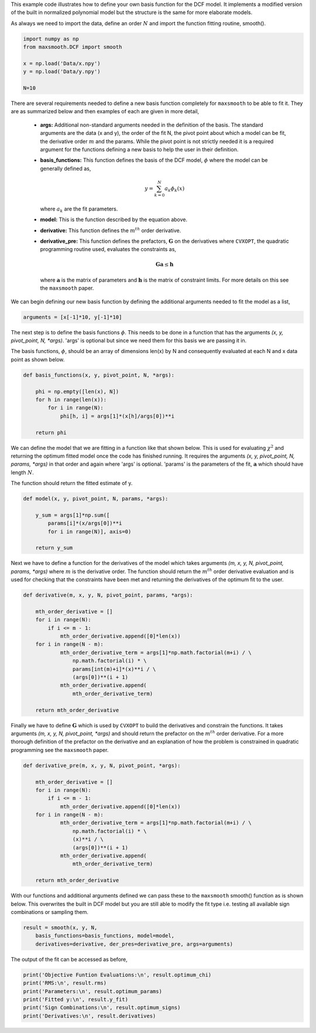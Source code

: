 This example code illustrates how to define your own basis function for the
DCF model.
It implements a modified version of the built in normalized polynomial model
but the structure is the same for more elaborate models.

As always we need to import the data, define an order :math:`{N}`
and import the function fitting routine, smooth().

.. code::

  import numpy as np
  from maxsmooth.DCF import smooth

  x = np.load('Data/x.npy')
  y = np.load('Data/y.npy')

  N=10

There are several requirements needed to define a new basis function completely
for ``maxsmooth`` to be able to fit it. They are as summarized below and then
examples of each are given in more detail,

    * **args:** Additional non-standard  arguments needed in the definition of the
      basis. The standard arguments are the data (x and y), the order of the fit N,
      the pivot point about which a model can be fit,
      the derivative order :math:`{m}` and the params. While the
      pivot point is not strictly needed it is a required argument for the
      functions defining a new basis to help the user in their definition.

    * **basis_functions:** This function defines the basis of the DCF model,
      :math:`{\phi}` where the model can be generally defined as,

      .. math::

          y = \sum_{k = 0}^N a_k \phi_k(x)

      where :math:`{a_k}` are the fit parameters.

    * **model:** This is the function described by the equation above.

    * **derivative:** This function defines the :math:`{m^{th}}` order derivative.

    * **derivative_pre:** This function defines the prefactors,
      :math:`{\mathbf{G}}` on the derivatives where ``CVXOPT``, the quadratic
      programming routine used, evaluates the constraints as,

      .. math::

          \mathbf{Ga} \leq \mathbf{h}

      where :math:`{\mathbf{a}}` is the matrix of parameters and :math:`{\mathbf{h}}`
      is the matrix of constraint limits. For more details on this see the ``maxsmooth``
      paper.


We can begin defining our new basis function by defining the additional arguments
needed to fit the model as a list,

.. code::

  arguments = [x[-1]*10, y[-1]*10]

The next step is to define the basis functions :math:`{\phi}`. This needs to be
done in a function that has the arguments *(x, y, pivot_point, N, \*args)*. 'args'
is optional but since we need them for this basis we are passing it in.

The basis functions, :math:`{\phi}`, should be an array of dimensions len(x)
by N and consequently evaluated at each N and x data point as shown below.

.. code::

  def basis_functions(x, y, pivot_point, N, *args):

      phi = np.empty([len(x), N])
      for h in range(len(x)):
          for i in range(N):
              phi[h, i] = args[1]*(x[h]/args[0])**i

      return phi

We can define the model that we are fitting in a function like that shown below.
This is used for evaluating :math:`{\chi^2}` and returning the optimum fitted model
once the code has finished running. It requires the arguments
*(x, y, pivot_point, N, params, \*args)* in that order and again where 'args' is optional.
'params' is the parameters of the fit, :math:`{\mathbf{a}}` which should have length
:math:`{N}`.

The function should return the fitted estimate of y.

.. code::

  def model(x, y, pivot_point, N, params, *args):

      y_sum = args[1]*np.sum([
          params[i]*(x/args[0])**i
          for i in range(N)], axis=0)

      return y_sum

Next we have to define a function for the derivatives of the model which
takes arguments *(m, x, y, N, pivot_point, params, *args)* where :math:`{m}` is
the derivative order. The function should return the :math:`{m^{th}}` order
derivative evaluation and is used for checking that the constraints have been
met and returning the derivatives of the optimum fit to the user.

.. code::

  def derivative(m, x, y, N, pivot_point, params, *args):

      mth_order_derivative = []
      for i in range(N):
          if i <= m - 1:
              mth_order_derivative.append([0]*len(x))
      for i in range(N - m):
              mth_order_derivative_term = args[1]*np.math.factorial(m+i) / \
                  np.math.factorial(i) * \
                  params[int(m)+i]*(x)**i / \
                  (args[0])**(i + 1)
              mth_order_derivative.append(
                  mth_order_derivative_term)

      return mth_order_derivative

Finally we have to define :math:`{\mathbf{G}}` which is used by ``CVXOPT`` to
build the derivatives and constrain the functions. It takes arguments
*(m, x, y, N, pivot_point, \*args)* and should return the prefactor on the
:math:`{m^{th}}` order derivative. For a more thorough definition of the
prefactor on the derivative and an explanation of how the problem is
constrained in quadratic programming see the ``maxsmooth`` paper.

.. code::

  def derivative_pre(m, x, y, N, pivot_point, *args):

      mth_order_derivative = []
      for i in range(N):
          if i <= m - 1:
              mth_order_derivative.append([0]*len(x))
      for i in range(N - m):
              mth_order_derivative_term = args[1]*np.math.factorial(m+i) / \
                  np.math.factorial(i) * \
                  (x)**i / \
                  (args[0])**(i + 1)
              mth_order_derivative.append(
                  mth_order_derivative_term)

      return mth_order_derivative

With our functions and additional arguments defined we can pass these
to the ``maxsmooth`` smooth() function as is shown below. This overwrites the
built in DCF model but you are still able to modify the fit type i.e. testing all
available sign combinations or sampling them.

.. code::

  result = smooth(x, y, N,
      basis_functions=basis_functions, model=model,
      derivatives=derivative, der_pres=derivative_pre, args=arguments)

The output of the fit can be accessed as before,

.. code::

  print('Objective Funtion Evaluations:\n', result.optimum_chi)
  print('RMS:\n', result.rms)
  print('Parameters:\n', result.optimum_params)
  print('Fitted y:\n', result.y_fit)
  print('Sign Combinations:\n', result.optimum_signs)
  print('Derivatives:\n', result.derivatives)
